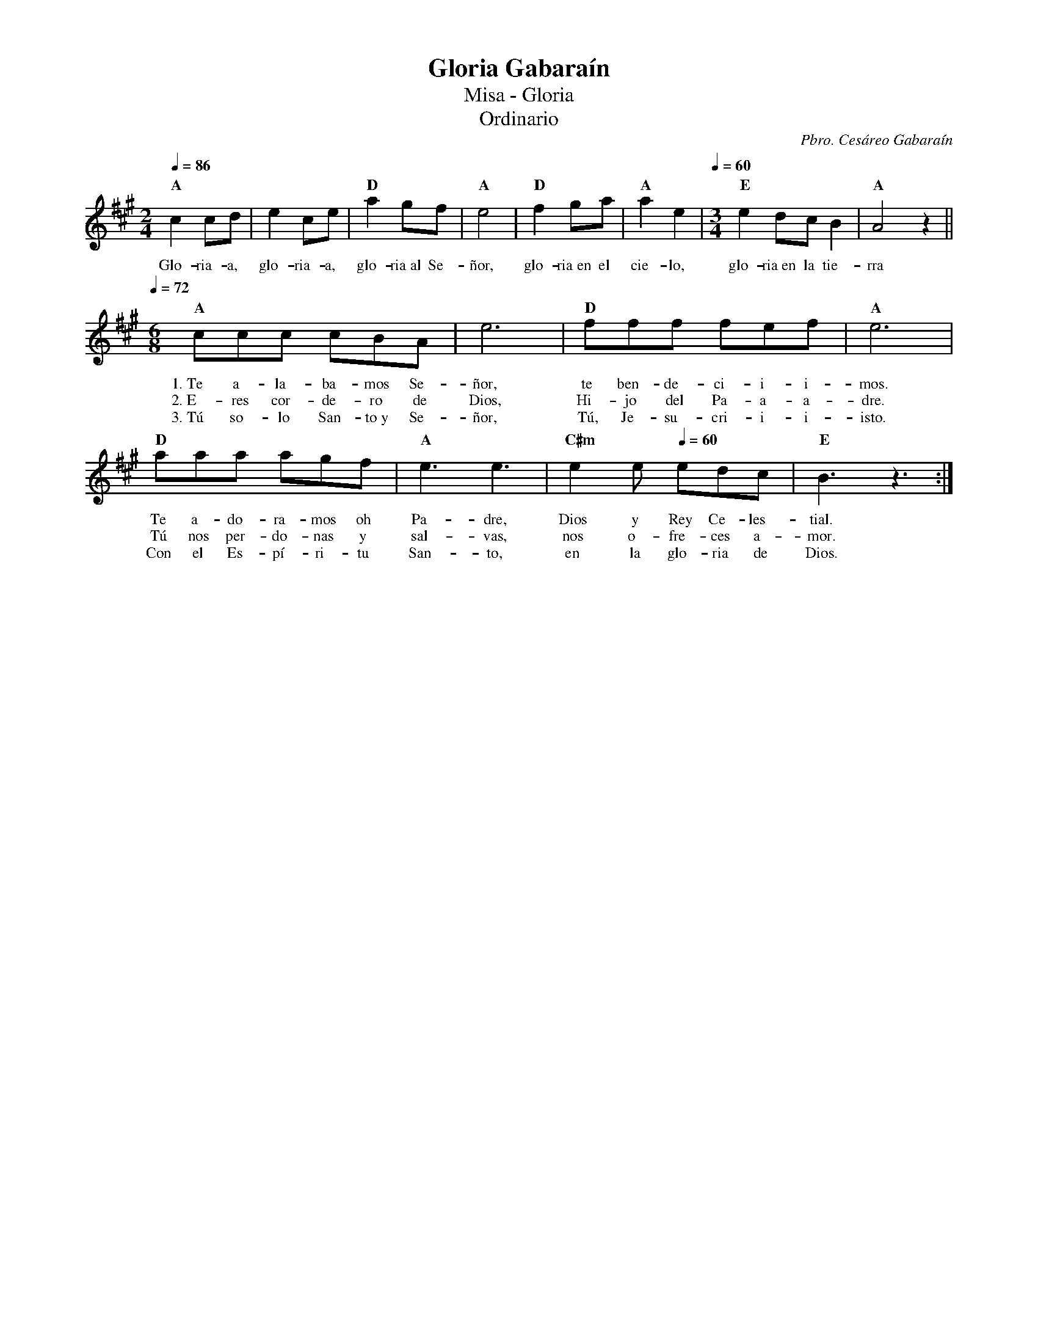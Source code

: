 %abc-2.2
%%MIDI program 74
%%topspace 0
%%composerspace 0
%%titlefont RomanBold 20
%%vocalfont Roman 12
%%composerfont RomanItalic 12
%%gchordfont RomanBold 12
%%tempofont RomanBold 12
%leftmargin 0.8cm
%rightmargin 0.8cm

X:1 
T:Gloria Gabaraín
T:Misa - Gloria
T:Ordinario
C:Pbro. Cesáreo Gabaraín
S:
M:2/4
L:1/8
Q:1/4=86
K:A
%
    "A"c2cd | e2ce | "D"a2gf | "A"e4 | "D"f2ga | "A"a2e2 | [Q:1/4=60][M:3/4]"E"e2 dc B2 | "A"A4z2 ||
w: Glo-ria-a, glo-ria-a, glo-ria~al Se-ñor, glo-ria~en el cie-lo, glo-ria~en la tie-rra
    [Q:1/4=72][M:6/8]"A"ccc cBA | e6 | "D"fff fef | "A"e6 |
w: 1.~Te a-la-ba-mos Se-ñor, te ben-de-ci-i-i-mos.
w: 2.~E-res cor-de-ro de Dios, Hi-jo del Pa-a-a-dre.
w: 3.~Tú so-lo San-to~y Se-ñor, Tú, Je-su-cri-i-i-isto.
    "D"aaa agf | "A"e3 e3 | "C#m"e2e [Q:1/4=60]edc | "E"B3 z3 :|
w: Te a-do-ra-mos oh Pa-dre, Dios y Rey Ce-les-tial.
w: Tú nos per-do-nas y sal-vas, nos o-fre-ces a-mor.
w: Con el Es-pí-ri-tu San-to, en la glo-ria de Dios.